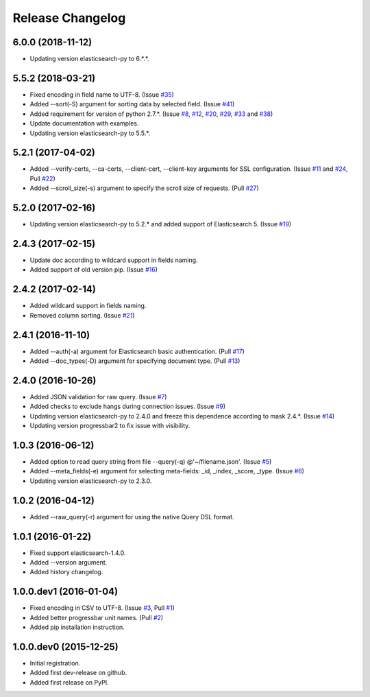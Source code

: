 .. :changelog:

Release Changelog
=================
6.0.0 (2018-11-12)
------------------
- Updating version elasticsearch-py to 6.*.*.

5.5.2 (2018-03-21)
------------------
- Fixed encoding in field name to UTF-8. (Issue `#35 <https://github.com/taraslayshchuk/es2csv/issues/35>`_)
- Added --sort(-S) argument for sorting data by selected field. (Issue `#41 <https://github.com/taraslayshchuk/es2csv/issues/41>`_)
- Added requirement for version of python 2.7.*. (Issue `#8 <https://github.com/taraslayshchuk/es2csv/issues/8>`_, `#12 <https://github.com/taraslayshchuk/es2csv/issues/12>`_, `#20 <https://github.com/taraslayshchuk/es2csv/issues/20>`_, `#29 <https://github.com/taraslayshchuk/es2csv/issues/29>`_, `#33 <https://github.com/taraslayshchuk/es2csv/issues/33>`_ and `#38 <https://github.com/taraslayshchuk/es2csv/issues/38>`_)
- Update documentation with examples.
- Updating version elasticsearch-py to 5.5.*.

5.2.1 (2017-04-02)
------------------
- Added --verify-certs, --ca-certs, --client-cert, --client-key arguments for SSL configuration. (Issue `#11 <https://github.com/taraslayshchuk/es2csv/issues/11>`_ and `#24 <https://github.com/taraslayshchuk/es2csv/issues/24>`_, Pull `#22 <https://github.com/taraslayshchuk/es2csv/pull/22>`_)
- Added --scroll_size(-s) argument to specify the scroll size of requests. (Pull `#27 <https://github.com/taraslayshchuk/es2csv/pull/27>`_)

5.2.0 (2017-02-16)
------------------
- Updating version elasticsearch-py to 5.2.* and added support of Elasticsearch 5. (Issue `#19 <https://github.com/taraslayshchuk/es2csv/issues/19>`_)

2.4.3 (2017-02-15)
------------------
- Update doc according to wildcard support in fields naming.
- Added support of old version pip. (Issue `#16 <https://github.com/taraslayshchuk/es2csv/issues/16>`_)

2.4.2 (2017-02-14)
------------------
- Added wildcard support in fields naming.
- Removed column sorting. (Issue `#21 <https://github.com/taraslayshchuk/es2csv/issues/21>`_)

2.4.1 (2016-11-10)
------------------
- Added --auth(-a) argument for Elasticsearch basic authentication. (Pull `#17 <https://github.com/taraslayshchuk/es2csv/pull/17>`_)
- Added --doc_types(-D) argument for specifying document type. (Pull `#13 <https://github.com/taraslayshchuk/es2csv/pull/13>`_)

2.4.0 (2016-10-26)
------------------
- Added JSON validation for raw query. (Issue `#7 <https://github.com/taraslayshchuk/es2csv/issues/7>`_)
- Added checks to exclude hangs during connection issues. (Issue `#9 <https://github.com/taraslayshchuk/es2csv/issues/9>`_)
- Updating version elasticsearch-py to 2.4.0 and freeze this dependence according to mask 2.4.*. (Issue `#14 <https://github.com/taraslayshchuk/es2csv/issues/14>`_)
- Updating version progressbar2 to fix issue with visibility.

1.0.3 (2016-06-12)
------------------
- Added option to read query string from file --query(-q) @'~/filename.json'. (Issue `#5 <https://github.com/taraslayshchuk/es2csv/issues/5>`_)
- Added --meta_fields(-e) argument for selecting meta-fields: _id, _index, _score, _type. (Issue `#6 <https://github.com/taraslayshchuk/es2csv/issues/6>`_)
- Updating version elasticsearch-py to 2.3.0.

1.0.2 (2016-04-12)
------------------
- Added --raw_query(-r) argument for using the native Query DSL format.

1.0.1 (2016-01-22)
------------------
- Fixed support elasticsearch-1.4.0.
- Added --version argument.
- Added history changelog.

1.0.0.dev1 (2016-01-04)
-----------------------
- Fixed encoding in CSV to UTF-8. (Issue `#3 <https://github.com/taraslayshchuk/es2csv/issues/3>`_, Pull `#1 <https://github.com/taraslayshchuk/es2csv/pull/1>`_)
- Added better progressbar unit names. (Pull `#2 <https://github.com/taraslayshchuk/es2csv/pull/2>`_)
- Added pip installation instruction.

1.0.0.dev0 (2015-12-25)
-----------------------
- Initial registration.
- Added first dev-release on github.
- Added first release on PyPI.
